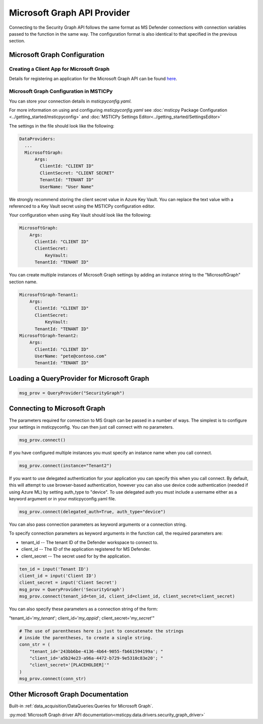 
Microsoft Graph API Provider
============================


Connecting to the Security Graph API follows the same format as MS Defender
connections with connection variables passed to the function in the
same way. The configuration format is also identical to that specified in the
previous section.

Microsoft Graph Configuration
-----------------------------

Creating a Client App for Microsoft Graph
~~~~~~~~~~~~~~~~~~~~~~~~~~~~~~~~~~~~~~~~~

Details for registering an application for the Microsoft Graph API can
be found `here <https://docs.microsoft.com/graph/auth-register-app-v2?context=graph%2Fapi%2F1.0&view=graph-rest-1.0>`__.


Microsoft Graph Configuration in MSTICPy
~~~~~~~~~~~~~~~~~~~~~~~~~~~~~~~~~~~~~~~~

You can store your connection details in *msticpyconfig.yaml*.

For more information on using and configuring *msticpyconfig.yaml* see
:doc:`msticpy Package Configuration <../getting_started/msticpyconfig>`
and :doc:`MSTICPy Settings Editor<../getting_started/SettingsEditor>`

The settings in the file should look like the following:

.. code:: yaml

    DataProviders:
      ...
      MicrosoftGraph:
          Args:
            ClientId: "CLIENT ID"
            ClientSecret: "CLIENT SECRET"
            TenantId: "TENANT ID"
            UserName: "User Name"


We strongly recommend storing the client secret value
in Azure Key Vault. You can replace the text value with a referenced
to a Key Vault secret using the MSTICPy configuration editor.

Your configuration when using Key Vault should look like the following:

.. code:: yaml

      MicrosoftGraph:
          Args:
            ClientId: "CLIENT ID"
            ClientSecret:
                KeyVault:
            TenantId: "TENANT ID"

You can create multiple instances of Microsoft Graph settings by adding
an instance string to the "MicrosoftGraph" section name.

.. code:: yaml

      MicrosoftGraph-Tenant1:
          Args:
            ClientId: "CLIENT ID"
            ClientSecret:
                KeyVault:
            TenantId: "TENANT ID"
      MicrosoftGraph-Tenant2:
          Args:
            ClientId: "CLIENT ID"
            UserName: "pete@contoso.com"
            TenantId: "TENANT ID"

Loading a QueryProvider for Microsoft Graph
-------------------------------------------

.. code:: ipython3

        msg_prov = QueryProvider("SecurityGraph")


Connecting to Microsoft Graph
-----------------------------

The parameters required for connection to MS Graph can be passed in
a number of ways. The simplest is to configure your settings
in msticpyconfig. You can then just call connect with no parameters.

.. code:: ipython3

        msg_prov.connect()


If you have configured multiple instances you must specify
an instance name when you call connect.

.. code:: ipython3

        msg_prov.connect(instance="Tenant2")

If you want to use delegated authentication for your application
you can specify this when you call connect. By default, this will
attempt to use browser-based authentication, however you can also
use device code authentication (needed if using Azure ML) by setting
auth_type to "device". To use delegated auth you must include
a username either as a keyword argument or in your msticpyconfig.yaml
file.

.. code:: ipython3

        msg_prov.connect(delegated_auth=True, auth_type="device")

You can also pass connection parameters as
keyword arguments or a connection string.

To specify connection parameters as keyword arguments in the function call,
the required parameters are:

* tenant_id -- The tenant ID of the Defender workspace to connect to.
* client_id -- The ID of the application registered for MS Defender.
* client_secret -- The secret used for by the application.


.. code:: ipython3

        ten_id = input('Tenant ID')
        client_id = input('Client ID')
        client_secret = input('Client Secret')
        msg_prov = QueryProvider('SecurityGraph')
        msg_prov.connect(tenant_id=ten_id, client_id=client_id, client_secret=client_secret)

You can also specify these parameters as a connection string of the form:

"tenant_id='*my_tenant*'; client_id='*my_appid*'; client_secret='*my_secret*'"

.. code:: ipython3

    # The use of parentheses here is just to concatenate the strings
    # inside the parentheses, to create a single string.
    conn_str = (
        "tenant_id='243bb6be-4136-4b64-9055-fb661594199a'; "
        "client_id='a5b24e23-a96a-4472-b729-9e5310c83e20'; "
        "client_secret='[PLACEHOLDER]'"
    )
    msg_prov.connect(conn_str)


Other Microsoft Graph Documentation
-----------------------------------

Built-in :ref:`data_acquisition/DataQueries:Queries for Microsoft Graph`.

:py:mod:`Microsoft Graph driver API documentation<msticpy.data.drivers.security_graph_driver>`